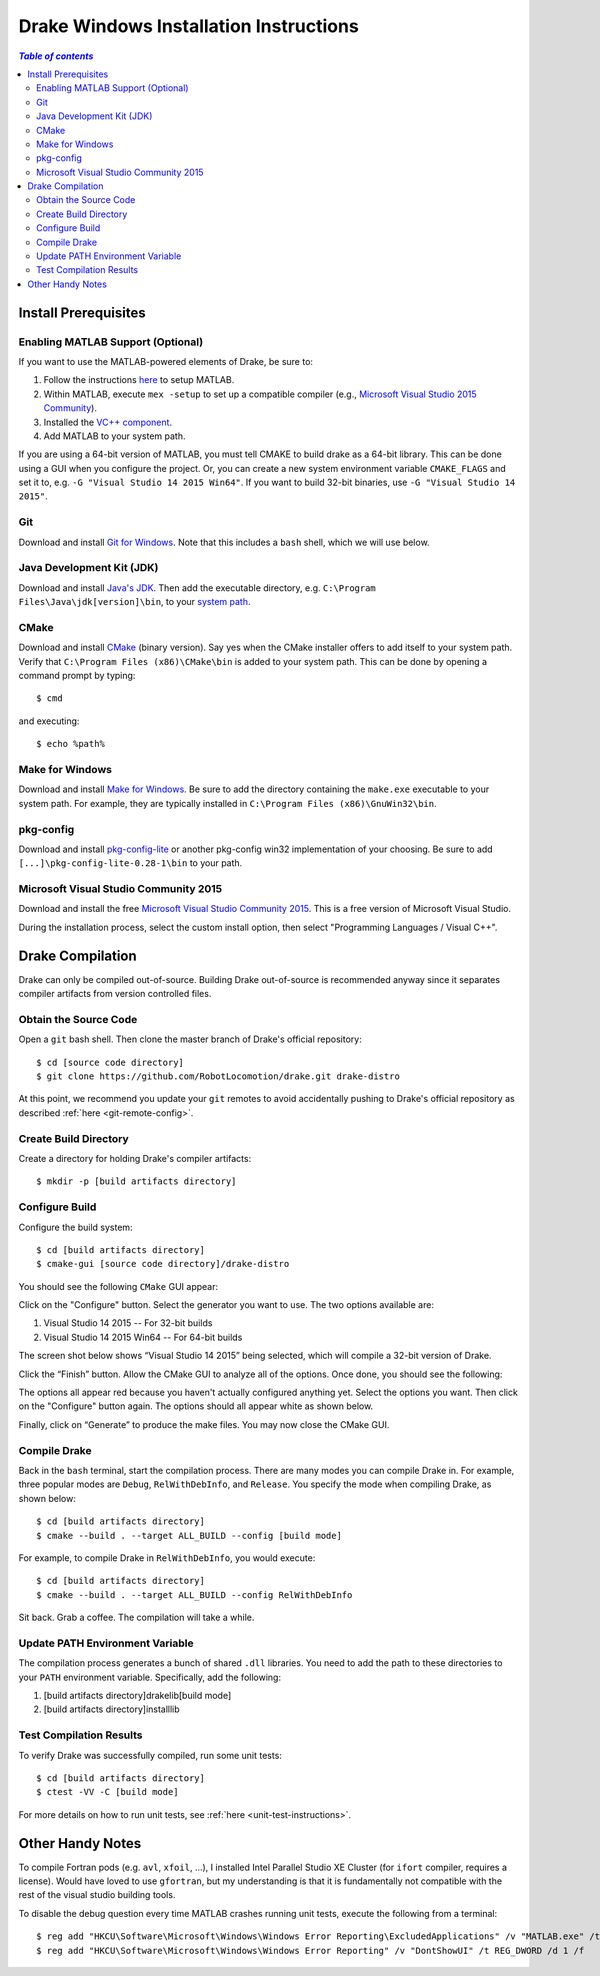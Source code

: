 .. _windows-installation-instructions:

***************************************
Drake Windows Installation Instructions
***************************************

.. contents:: `Table of contents`
   :depth: 3
   :local:

Install Prerequisites
=====================

.. _windows-installation-matlab:

Enabling MATLAB Support (Optional)
----------------------------------

If you want to use the MATLAB-powered elements of Drake, be sure to:

1. Follow the instructions `here <from_source>`_ to setup MATLAB.
2. Within MATLAB, execute ``mex -setup`` to set up a compatible compiler (e.g., `Microsoft Visual Studio 2015 Community <http://visualstudio.com>`_).
3. Installed the `VC++ component <https://msdn.microsoft.com/en-us/library/60k1461a.aspx>`_.
4. Add MATLAB to your system path.

If you are using a 64-bit version of MATLAB, you must tell CMAKE to build drake as a 64-bit library. This can be done using a GUI when you configure the project. Or, you can create a new system environment variable ``CMAKE_FLAGS`` and set it to, e.g. ``-G "Visual Studio 14 2015 Win64"``. If you want to build 32-bit binaries, use ``-G "Visual Studio 14 2015"``.

.. _windows-installation-java:

Git
---

Download and install `Git for Windows <https://git-scm.com/download/win>`_. Note that this includes a ``bash`` shell, which we will use below.

Java Development Kit (JDK)
--------------------------

Download and install `Java's JDK <http://www.oracle.com/technetwork/java/javase/downloads/>`_. Then add the executable directory, e.g. ``C:\Program Files\Java\jdk[version]\bin``, to your `system path <http://www.java.com/en/download/help/path.xml>`_.

.. _windows-installation-cmake:

CMake
-----
Download and install `CMake <http://www.cmake.org/cmake/resources/software.html>`_ (binary version). Say yes when the CMake installer offers to add itself to your system path. Verify that ``C:\Program Files (x86)\CMake\bin`` is added to your system path. This can be done by opening a command prompt by typing::

    $ cmd

and executing::

    $ echo %path%

.. _windows-installation-gnu:

Make for Windows
----------------------

Download and install `Make for Windows <http://gnuwin32.sourceforge.net/packages/make.htm>`_.  Be sure to add the directory containing the ``make.exe`` executable to your system path. For example, they are typically installed in ``C:\Program Files (x86)\GnuWin32\bin``.

.. _windows-installation-pkg-config:

pkg-config
----------

Download and install `pkg-config-lite <http://sourceforge.net/projects/pkgconfiglite/files/>`_ or another pkg-config win32 implementation of your choosing.  Be sure to add ``[...]\pkg-config-lite-0.28-1\bin`` to your path.

.. _windows-installation-visual-studio:

Microsoft Visual Studio Community 2015
--------------------------------------

Download and install the free `Microsoft Visual Studio Community 2015 <https://www.visualstudio.com>`_. This is a free version of Microsoft Visual Studio.

During the installation process, select the custom install option, then select "Programming Languages / Visual C++".

.. _windows-compilation:

Drake Compilation
=================

Drake can only be compiled out-of-source. Building Drake out-of-source is recommended anyway since it separates compiler artifacts from version controlled files.

.. _windows-obtain-source-code:

Obtain the Source Code
----------------------

Open a ``git`` bash shell. Then clone the master branch of Drake's official repository::

    $ cd [source code directory]
    $ git clone https://github.com/RobotLocomotion/drake.git drake-distro

At this point, we recommend you update your ``git`` remotes to avoid accidentally pushing to Drake's official repository as described :ref:`here <git-remote-config>`.

.. _windows-build-directory:

Create Build Directory
----------------------

Create a directory for holding Drake's compiler artifacts::

    $ mkdir -p [build artifacts directory]

.. _windows-configure-build:

Configure Build
---------------

Configure the build system::

    $ cd [build artifacts directory]
    $ cmake-gui [source code directory]/drake-distro

You should see the following ``CMake`` GUI appear:

.. image:: images/windows_install/windows-ccmake-blank.png

Click on the "Configure" button. Select the generator you want to use. The two options available are:

1. Visual Studio 14 2015 -- For 32-bit builds
2. Visual Studio 14 2015 Win64 -- For 64-bit builds

The screen shot below shows “Visual Studio 14 2015” being selected, which will compile a 32-bit version of Drake.

.. image:: images/windows_install/drake-windows-32bit.png

Click the “Finish” button. Allow the CMake GUI to analyze all of the options. Once done, you should see the following:

.. image:: images/windows_install/drake-windows-config-red.png

The options all appear red because you haven't actually configured anything yet. Select the options you want. Then click on the "Configure" button again. The options should all appear white as shown below.

.. image:: images/windows_install/drake-windows-config-white.png

Finally, click on “Generate” to produce the make files. You may now close the CMake GUI.

.. _windows-compile-drake:

Compile Drake
-------------

Back in the ``bash`` terminal, start the compilation process. There are many modes you can compile Drake in. For example, three popular modes are ``Debug``, ``RelWithDebInfo``, and ``Release``. You specify the mode when compiling Drake, as shown below::

    $ cd [build artifacts directory]
    $ cmake --build . --target ALL_BUILD --config [build mode]

For example, to compile Drake in ``RelWithDebInfo``, you would execute::

    $ cd [build artifacts directory]
    $ cmake --build . --target ALL_BUILD --config RelWithDebInfo

Sit back. Grab a coffee. The compilation will take a while.

Update PATH Environment Variable
--------------------------------

The compilation process generates a bunch of shared ``.dll`` libraries. You need to add the path to these directories to your ``PATH`` environment variable. Specifically, add the following:

1. [build artifacts directory]\drake\lib\[build mode]
2. [build artifacts directory]\install\lib

Test Compilation Results
------------------------

To verify Drake was successfully compiled, run some unit tests::

    $ cd [build artifacts directory]
    $ ctest -VV -C [build mode]

For more details on how to run unit tests, see :ref:`here <unit-test-instructions>`.


.. When you're done with these platform-specific steps, return to :doc:`from_source` to complete and test your installation.



Other Handy Notes
=================

To compile Fortran pods (e.g. ``avl``, ``xfoil``, ...), I installed Intel Parallel Studio XE Cluster (for ``ifort`` compiler, requires a license).
Would have loved to use ``gfortran``, but my understanding is that it is fundamentally not compatible with the rest of the visual studio building tools.


To disable the debug question every time MATLAB crashes running unit tests, execute the following from a terminal::

	$ reg add "HKCU\Software\Microsoft\Windows\Windows Error Reporting\ExcludedApplications" /v "MATLAB.exe" /t REG_SZ /d 1 /f
	$ reg add "HKCU\Software\Microsoft\Windows\Windows Error Reporting" /v "DontShowUI" /t REG_DWORD /d 1 /f
